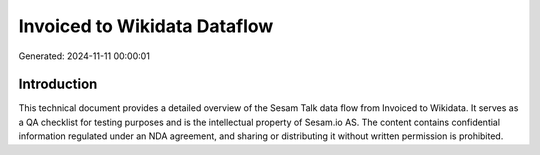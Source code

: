 =============================
Invoiced to Wikidata Dataflow
=============================

Generated: 2024-11-11 00:00:01

Introduction
------------

This technical document provides a detailed overview of the Sesam Talk data flow from Invoiced to Wikidata. It serves as a QA checklist for testing purposes and is the intellectual property of Sesam.io AS. The content contains confidential information regulated under an NDA agreement, and sharing or distributing it without written permission is prohibited.
